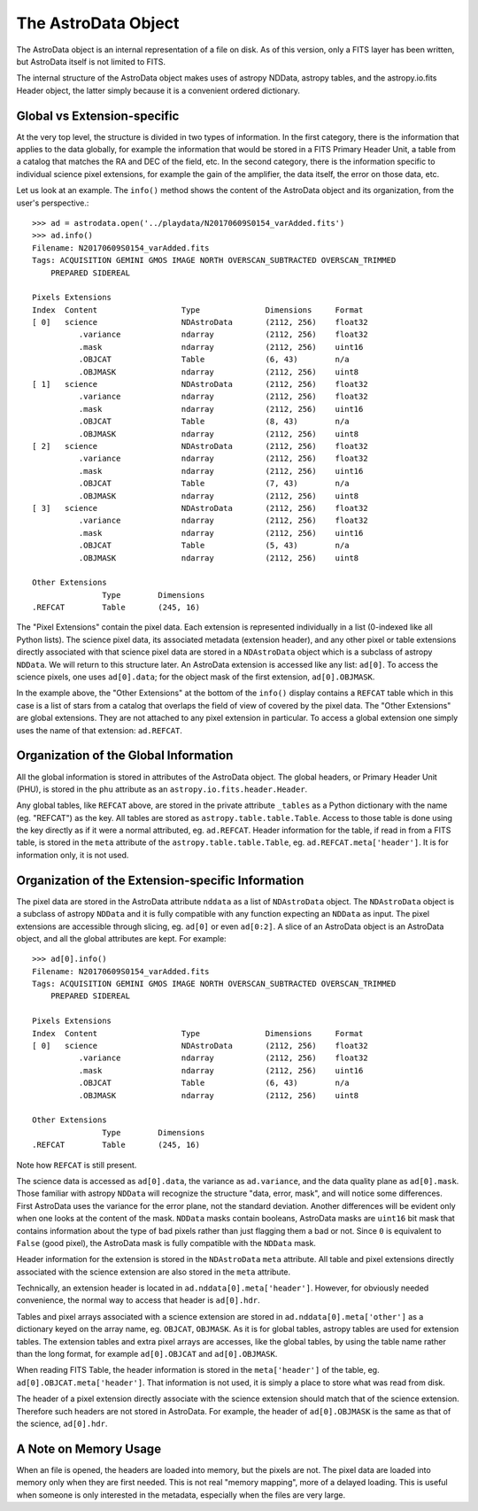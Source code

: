 .. structure.rst

.. _structure:

********************
The AstroData Object
********************

The AstroData object is an internal representation of a file on disk.
As of this version, only a FITS layer has been written, but AstroData itself
is not limited to FITS.

The internal structure of the AstroData object makes uses of astropy NDData,
astropy tables, and the astropy.io.fits Header object, the latter simply
because it is a convenient ordered dictionary.

Global vs Extension-specific
============================
At the very top level, the structure is divided in two types of information.
In the first category, there is the information that applies to the data
globally, for example the information that would be stored in a FITS Primary
Header Unit, a table from a catalog that matches the RA and DEC of the field,
etc.  In the second category, there is the information specific to individual
science pixel extensions, for example the gain of the amplifier, the data
itself, the error on those data, etc.

Let us look at an example.  The ``info()`` method shows the content
of the AstroData object and its organization, from the user's perspective.::

    >>> ad = astrodata.open('../playdata/N20170609S0154_varAdded.fits')
    >>> ad.info()
    Filename: N20170609S0154_varAdded.fits
    Tags: ACQUISITION GEMINI GMOS IMAGE NORTH OVERSCAN_SUBTRACTED OVERSCAN_TRIMMED
        PREPARED SIDEREAL

    Pixels Extensions
    Index  Content                  Type              Dimensions     Format
    [ 0]   science                  NDAstroData       (2112, 256)    float32
              .variance             ndarray           (2112, 256)    float32
              .mask                 ndarray           (2112, 256)    uint16
              .OBJCAT               Table             (6, 43)        n/a
              .OBJMASK              ndarray           (2112, 256)    uint8
    [ 1]   science                  NDAstroData       (2112, 256)    float32
              .variance             ndarray           (2112, 256)    float32
              .mask                 ndarray           (2112, 256)    uint16
              .OBJCAT               Table             (8, 43)        n/a
              .OBJMASK              ndarray           (2112, 256)    uint8
    [ 2]   science                  NDAstroData       (2112, 256)    float32
              .variance             ndarray           (2112, 256)    float32
              .mask                 ndarray           (2112, 256)    uint16
              .OBJCAT               Table             (7, 43)        n/a
              .OBJMASK              ndarray           (2112, 256)    uint8
    [ 3]   science                  NDAstroData       (2112, 256)    float32
              .variance             ndarray           (2112, 256)    float32
              .mask                 ndarray           (2112, 256)    uint16
              .OBJCAT               Table             (5, 43)        n/a
              .OBJMASK              ndarray           (2112, 256)    uint8

    Other Extensions
                   Type        Dimensions
    .REFCAT        Table       (245, 16)


The "Pixel Extensions" contain the pixel data.  Each extension is represented
individually in a list (0-indexed like all Python lists).  The science pixel
data, its associated metadata (extension header), and any other pixel or table
extensions directly associated with that science pixel data are stored in
a ``NDAstroData`` object which is a subclass of astropy ``NDData``.  We will
return to this structure later.  An AstroData extension is accessed like
any list:  ``ad[0]``.  To access the science pixels, one uses ``ad[0].data``; for
the object mask of the first extension, ``ad[0].OBJMASK``.

In the example above, the "Other Extensions" at the bottom of the ``info()``
display contains a ``REFCAT`` table which in this case is a list of stars from a catalog
that overlaps the field of view of covered by the pixel data.  The
"Other Extensions" are global extensions.  They are not attached to any pixel
extension in particular. To access a global extension one simply uses the
name of that extension: ``ad.REFCAT``.


Organization of the Global Information
======================================
All the global information is stored in attributes of the AstroData object.
The global headers, or Primary Header Unit (PHU), is stored in the ``phu``
attribute as an ``astropy.io.fits.header.Header``.

Any global tables, like ``REFCAT`` above, are stored in the private attribute
``_tables`` as a Python dictionary with the name (eg. "REFCAT") as the key.
All tables are stored as ``astropy.table.table.Table``.  Access to those table
is done using the key directly as if it were a normal attributed, eg.
``ad.REFCAT``.  Header information for the table, if read in from a FITS table,
is stored in the ``meta`` attribute of the ``astropy.table.table.Table``, eg.
``ad.REFCAT.meta['header']``.  It is for information only, it is not used.


Organization of the Extension-specific Information
==================================================
The pixel data are stored in the AstroData attribute ``nddata`` as a list
of ``NDAstroData`` object.  The ``NDAstroData`` object is a subclass of astropy
``NDData`` and it is fully compatible with any function expecting an ``NDData`` as
input.  The pixel extensions are accessible through slicing, eg. ``ad[0]`` or
even ``ad[0:2]``.  A slice of an AstroData object is an AstroData object, and
all the global attributes are kept.  For example::

    >>> ad[0].info()
    Filename: N20170609S0154_varAdded.fits
    Tags: ACQUISITION GEMINI GMOS IMAGE NORTH OVERSCAN_SUBTRACTED OVERSCAN_TRIMMED
        PREPARED SIDEREAL

    Pixels Extensions
    Index  Content                  Type              Dimensions     Format
    [ 0]   science                  NDAstroData       (2112, 256)    float32
              .variance             ndarray           (2112, 256)    float32
              .mask                 ndarray           (2112, 256)    uint16
              .OBJCAT               Table             (6, 43)        n/a
              .OBJMASK              ndarray           (2112, 256)    uint8

    Other Extensions
                   Type        Dimensions
    .REFCAT        Table       (245, 16)

Note how ``REFCAT`` is still present.

The science data is accessed as ``ad[0].data``, the variance as ``ad.variance``,
and the data quality plane as ``ad[0].mask``.   Those familiar with astropy
``NDData`` will recognize the structure "data, error, mask", and will notice
some differences.  First AstroData uses the variance for the error plane, not
the standard deviation.  Another differences will be evident only when one looks
at the content of the mask.  ``NDData`` masks contain booleans, AstroData masks
are ``uint16`` bit mask that contains information about the type of bad pixels rather
than just flagging them a bad or not.  Since ``0`` is equivalent to ``False`` (good
pixel), the AstroData mask is fully compatible with the ``NDData`` mask.

Header information for the extension is stored in the ``NDAstroData`` ``meta``
attribute.  All table and pixel extensions directly associated with the
science extension are also stored in the ``meta`` attribute.

Technically, an extension header is located in ``ad.nddata[0].meta['header']``.
However, for obviously needed convenience, the normal way to access that header
is ``ad[0].hdr``.

Tables and pixel arrays associated with a science extension are
stored in ``ad.nddata[0].meta['other']`` as a dictionary keyed on the array
name, eg. ``OBJCAT``, ``OBJMASK``.   As it is for global tables, astropy tables
are used for extension tables.  The extension tables and extra pixel arrays are
accesses, like the global tables, by using the table name rather than the long
format, for example ``ad[0].OBJCAT`` and ``ad[0].OBJMASK``.

When reading FITS Table, the header information is stored in the
``meta['header']`` of the table, eg. ``ad[0].OBJCAT.meta['header']``.  That
information is not used, it is simply a place to store what was read from disk.

The header of a pixel extension directly associate with the science extension
should match that of the science extension.  Therefore such headers are not
stored in AstroData.  For example, the header of ``ad[0].OBJMASK`` is the
same as that of the science, ``ad[0].hdr``.

A Note on Memory Usage
======================
When an file is opened, the headers are loaded into memory, but the pixels
are not.  The pixel data are loaded into memory only when they are first
needed.  This is not real "memory mapping", more of a delayed loading.  This
is useful when someone is only interested in the metadata, especially when
the files are very large.

